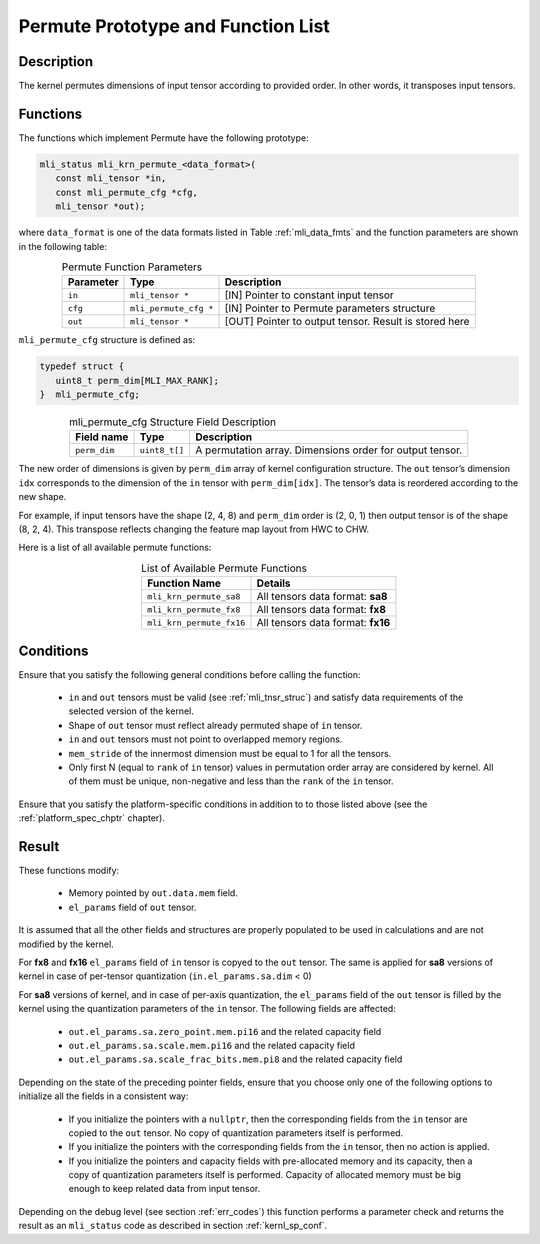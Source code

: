 .. _permute_prot:

Permute Prototype and Function List
~~~~~~~~~~~~~~~~~~~~~~~~~~~~~~~~~~~

Description
^^^^^^^^^^^

The kernel permutes dimensions of input tensor according to provided order. In other words,
it transposes input tensors.

Functions
^^^^^^^^^

The functions which implement Permute have the following prototype:

.. code:: c

   mli_status mli_krn_permute_<data_format>(
      const mli_tensor *in,
      const mli_permute_cfg *cfg,	
      mli_tensor *out);	
..
	  
where ``data_format`` is one of the data formats listed in Table :ref:`mli_data_fmts` and the function parameters 
are shown in the following table:

.. table:: Permute Function Parameters
   :align: center
   :widths: auto
   
   +----------------+-------------------------+----------------------------------------------------------+
   | **Parameter**  | **Type**                | **Description**                                          |
   +================+=========================+==========================================================+
   | ``in``         | ``mli_tensor *``        | [IN] Pointer to constant input tensor                    |
   +----------------+-------------------------+----------------------------------------------------------+
   | ``cfg``        | ``mli_permute_cfg *``   | [IN] Pointer to Permute parameters structure             |
   +----------------+-------------------------+----------------------------------------------------------+
   | ``out``        | ``mli_tensor *``        | [OUT] Pointer to output tensor. Result is stored here    |
   +----------------+-------------------------+----------------------------------------------------------+
..

``mli_permute_cfg`` structure is defined as:

.. code:: c

   typedef struct {
      uint8_t perm_dim[MLI_MAX_RANK];
   }  mli_permute_cfg;
..

.. _t_mli_permute_cfg_desc:
.. table:: mli_permute_cfg Structure Field Description
   :align: center
   :widths: auto
   
   +-----------------+------------------+-------------------------------------------------------------+
   | **Field name**  | **Type**         | **Description**                                             |
   +=================+==================+=============================================================+
   | ``perm_dim``    | ``uint8_t[]``    | A permutation array. Dimensions order for output tensor.    |
   +-----------------+------------------+-------------------------------------------------------------+
..

The new order of dimensions is given by ``perm_dim`` array of kernel configuration structure. The 
``out`` tensor’s dimension ``idx`` corresponds to the dimension of the ``in`` tensor with ``perm_dim[idx]``. 
The tensor’s data is reordered according to the new shape.

For example, if input tensors have the shape (2, 4, 8) and ``perm_dim`` order is (2, 0, 1) then output 
tensor is of the shape (8, 2, 4). This transpose reflects changing the feature map layout from HWC to CHW.

Here is a list of all available permute functions:

.. table:: List of Available Permute Functions
   :align: center
   :widths: auto
   
   +---------------------------+------------------------------------+
   | **Function Name**         | **Details**                        |
   +===========================+====================================+
   | ``mli_krn_permute_sa8``   | All tensors data format: **sa8**   |
   +---------------------------+------------------------------------+
   | ``mli_krn_permute_fx8``   | All tensors data format: **fx8**   |
   +---------------------------+------------------------------------+
   | ``mli_krn_permute_fx16``  | All tensors data format: **fx16**  |
   +---------------------------+------------------------------------+
..

Conditions
^^^^^^^^^^

Ensure that you satisfy the following general conditions before calling the function:

 - ``in`` and ``out`` tensors must be valid (see :ref:`mli_tnsr_struc`)
   and satisfy data requirements of the selected version of the kernel.

 - Shape of ``out`` tensor must reflect already permuted  shape of ``in`` tensor.

 - ``in`` and ``out`` tensors must not point to overlapped memory regions.

 - ``mem_stride`` of the innermost dimension must be equal to 1 for all the tensors.

 - Only first N (equal to ``rank`` of ``in`` tensor) values in permutation order array are considered 
   by kernel. All of them must be unique, non-negative and less than the ``rank`` of the ``in`` tensor.

Ensure that you satisfy the platform-specific conditions in addition to to those listed above 
(see the :ref:`platform_spec_chptr` chapter).

Result
^^^^^^

These functions modify:

 - Memory pointed by ``out.data.mem`` field.  
 - ``el_params`` field of ``out`` tensor. 

It is assumed that all the other fields and structures are properly populated 
to be used in calculations and are not modified by the kernel.

For **fx8** and **fx16** ``el_params`` field of ``in`` tensor is copyed to the ``out`` tensor. The same is applied for
**sa8** versions of kernel in case of per-tensor quantization (``in.el_params.sa.dim`` < 0)

For **sa8** versions of kernel, and in case of per-axis quantization, the ``el_params`` field of the 
``out`` tensor is filled by the kernel using the quantization parameters of the ``in`` tensor. 
The following fields are affected:

    - ``out.el_params.sa.zero_point.mem.pi16`` and the related capacity field

    - ``out.el_params.sa.scale.mem.pi16`` and the related capacity field

    - ``out.el_params.sa.scale_frac_bits.mem.pi8`` and the related capacity field

Depending on the state of the preceding pointer fields, ensure that you choose only one of the following options to 
initialize all the fields in a consistent way:

    - If you initialize the pointers with a ``nullptr``, then the corresponding fields from the ``in`` tensor 
      are copied to the ``out`` tensor. No copy of quantization parameters itself is performed.

    - If you initialize the pointers with the corresponding fields from the ``in`` tensor, 
      then no action is applied.

    - If you initialize the pointers and capacity fields with pre-allocated memory and its capacity,
      then a copy of quantization parameters itself is performed. Capacity of allocated memory must 
      be big enough to keep related data from input tensor.

Depending on the debug level (see section :ref:`err_codes`) this function performs a parameter 
check and returns the result as an ``mli_status`` code as described in section :ref:`kernl_sp_conf`.



